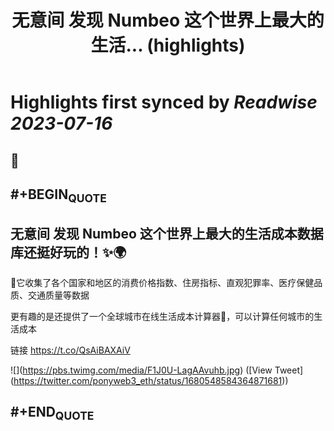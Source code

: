 :PROPERTIES:
:title: 无意间 发现 Numbeo 这个世界上最大的生活... (highlights)
:END:

:PROPERTIES:
:author: [[ponyweb3_eth on Twitter]]
:full-title: "无意间 发现 Numbeo 这个世界上最大的生活..."
:category: [[tweets]]
:url: https://twitter.com/ponyweb3_eth/status/1680548584364871681
:END:

* Highlights first synced by [[Readwise]] [[2023-07-16]]
** 📌
** #+BEGIN_QUOTE
** 无意间 发现 Numbeo 这个世界上最大的生活成本数据库还挺好玩的！✨🌍

🌃它收集了各个国家和地区的消费价格指数、住房指标、直观犯罪率、医疗保健品质、交通质量等数据

更有趣的是还提供了一个全球城市在线生活成本计算器🧮，可以计算任何城市的生活成本

链接 https://t.co/QsAiBAXAiV 

![](https://pbs.twimg.com/media/F1J0U-LagAAvuhb.jpg) ([View Tweet](https://twitter.com/ponyweb3_eth/status/1680548584364871681))
** #+END_QUOTE